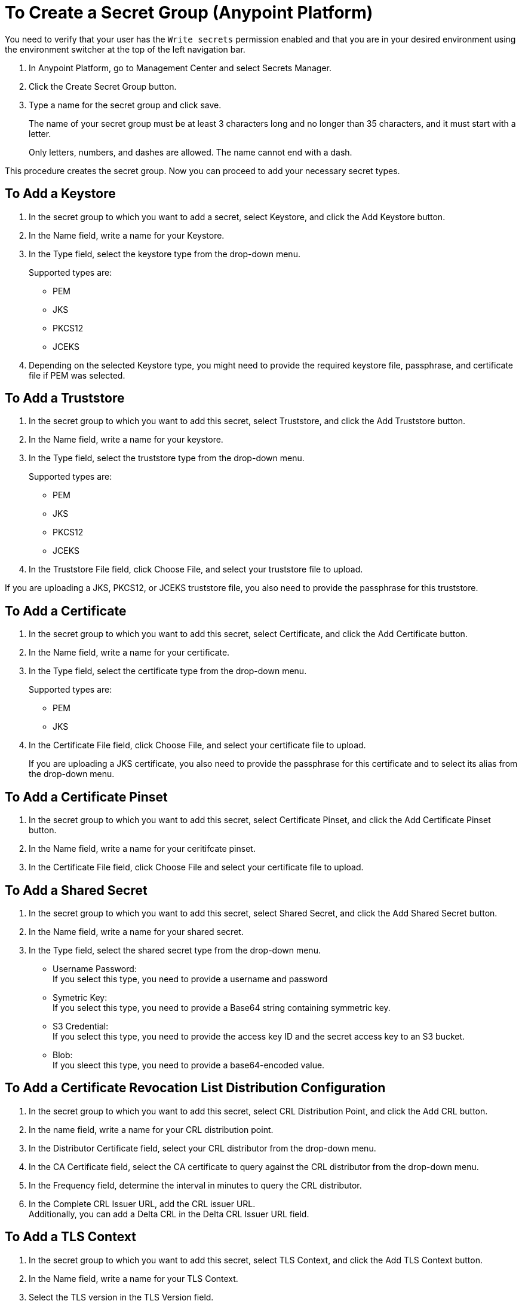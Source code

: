= To Create a Secret Group (Anypoint Platform)

You need to verify that your user has the `Write secrets` permission enabled and that you are in your desired environment using the environment switcher at the top of the left navigation bar.

. In Anypoint Platform, go to Management Center and select Secrets Manager.
. Click the Create Secret Group button.
. Type a name for the secret group and click save.
+
The name of your secret group must be at least 3 characters long and no longer than 35 characters, and it must start with a letter. 
+
Only letters, numbers, and dashes are allowed. The name cannot end with a dash.

This procedure creates the secret group. Now you can proceed to add your necessary secret types.

== To Add a Keystore

. In the secret group to which you want to add a secret, select Keystore, and click the Add Keystore button.
. In the Name field, write a name for your Keystore.
. In the Type field, select the keystore type from the drop-down menu.
+
Supported types are:
+
* PEM
* JKS
* PKCS12
* JCEKS
. Depending on the selected Keystore type, you might need to provide the required keystore file, passphrase, and certificate file if PEM was selected.

== To Add a Truststore

. In the secret group to which you want to add this secret, select Truststore, and click the Add Truststore button.
. In the Name field, write a name for your keystore.
. In the Type field, select the truststore type from the drop-down menu. 
+
Supported types are:
+
* PEM
* JKS
* PKCS12
* JCEKS
. In the Truststore File field, click Choose File, and select your truststore file to upload.

If you are uploading a JKS, PKCS12, or JCEKS truststore file, you also need to provide the passphrase for this truststore.

== To Add a Certificate

. In the secret group to which you want to add this secret, select Certificate, and click the Add Certificate button.
. In the Name field, write a name for your certificate.
. In the Type field, select the certificate type from the drop-down menu.
+
Supported types are:
+
* PEM
* JKS
. In the Certificate File field, click Choose File, and select your certificate file to upload.
+
If you are uploading a JKS certificate, you also need to provide the passphrase for this certificate and to select its alias from the drop-down menu.

== To Add a Certificate Pinset

. In the secret group to which you want to add this secret, select Certificate Pinset, and click the Add Certificate Pinset button.
. In the Name field, write a name for your ceritifcate pinset.
. In the Certificate File field, click Choose File and select your certificate file to upload.
// _COMBAK: What type of certifiate to upload?

== To Add a Shared Secret

. In the secret group to which you want to add this secret, select Shared Secret, and click the Add Shared Secret button.
. In the Name field, write a name for your shared secret.
. In the Type field, select the shared secret type from the drop-down menu.
+
* Username Password: +
If you select this type, you need to provide a username and password
* Symetric Key: +
If you select this type, you need to provide a Base64 string containing symmetric key.
* S3 Credential: +
If you select this type, you need to provide the access key ID and the secret access key to an S3 bucket.
* Blob: +
If you sleect this type, you need to provide a base64-encoded value. 

== To Add a Certificate Revocation List Distribution Configuration

. In the secret group to which you want to add this secret, select CRL Distribution Point, and click the Add CRL button.
. In the name field, write a name for your CRL distribution point.
. In the Distributor Certificate field, select your CRL distributor from the drop-down menu. +
//_COMBAK: How to populate this drop-down.
. In the CA Certificate field, select the CA certificate to query against the CRL distributor from the drop-down menu. +
//_COMBAK: This can be a URL, FTP, and LDAP?
. In the Frequency field, determine the interval in minutes to query the CRL distributor.
. In the Complete CRL Issuer URL, add the CRL issuer URL. +
Additionally, you can add a Delta CRL in the Delta CRL Issuer URL field.

== To Add a TLS Context

. In the secret group to which you want to add this secret, select TLS Context, and click the Add TLS Context button.
. In the Name field, write a name for your TLS Context.
. Select the TLS version in the TLS Version field.
. In the Target field, select the target for this TLS context from the drop-down menu. +
Supported values are Mule and Security Fabric.
. Select the keystore to add this TLS context from the Keystore field drop-down menu. +
Additionally, you can choose to add this TLS context to a Truststore in your secret group.

Anypoint Secrets Manager also allows you to select custom ciphers. 

Supported ciphers:

* AES256 GCM SHA384
* AES128 GCM SHA256
* AES256 SHA256
* AES128 SHA256
* AES256 SHA1
* AES128 SHA1
* DES CBC3 SHA1
* DHE RSA AES256 GCM SHA384
* DHE RSA AES128 GCM SHA256
* DHE RSA AES256 SHA256
* DHE RSA AES128 SHA256
* DHE RSA AES256 SHA
* DHE RSA AES128 SHA
* ECDHE RSA AES256 GCM SHA384
* ECDHE RSA AES128 GCM SHA256
* ECDHE RSA AES256 SHA384
* ECDHE RSA AES128 SHA256
* ECDHE RSA AES256 SHA
* ECDHE RSA AES128 SHA
* ECDHE RSA DES CBC3 SHA
* EDH RSA DES CBC3 SHA


== See Also

* link:/anypoint-secrets-manager/asm-permission-concept[About Anypoint Secrets Manager Permissions]
* link:/anypoint-secrets-manager/asm-secret-type-support-reference[Supported Secret Types Reference]
